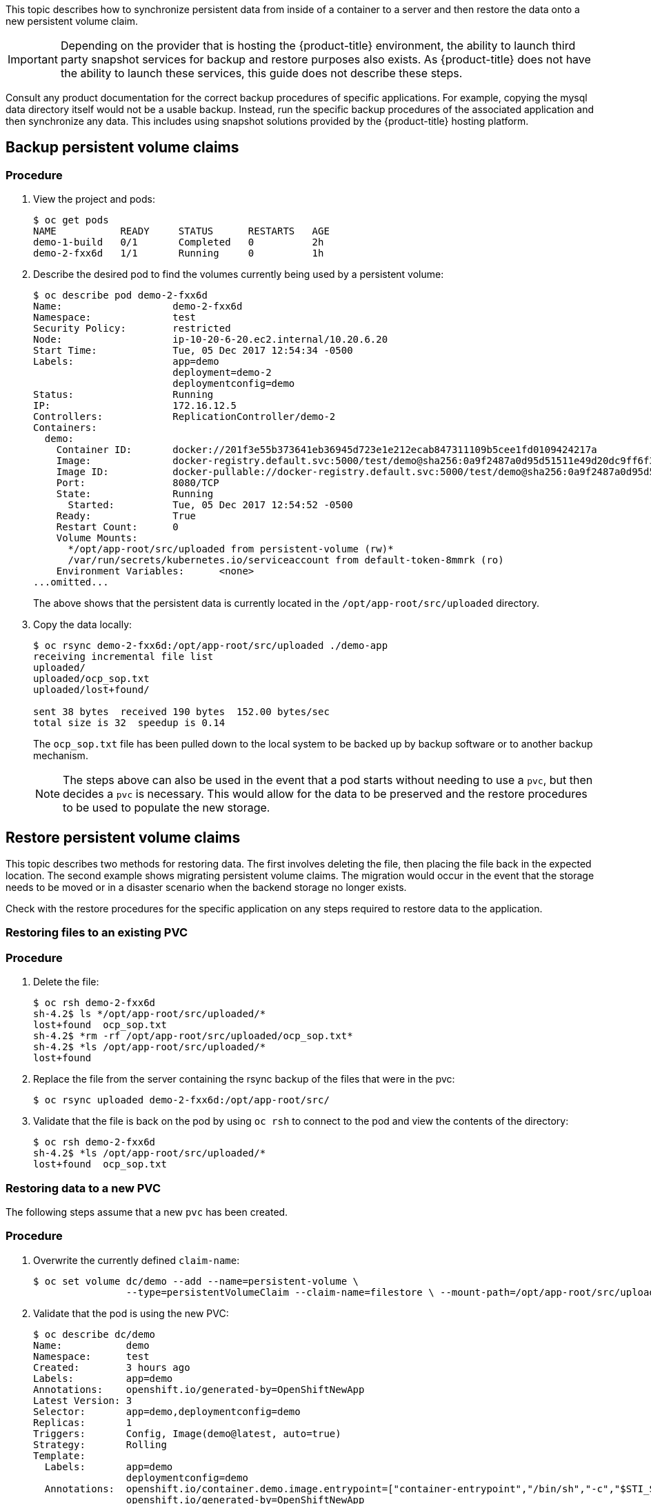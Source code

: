 ////
PVC backup

Module included in the following assemblies:

* day_two_guide/project_level_tasks.adoc
* day_two_guide/environment_backup.adoc
////

This topic describes how to synchronize persistent data from inside of a
container to a server and then restore the data onto a new persistent volume
claim.

[IMPORTANT]
====
Depending on the provider that is hosting the {product-title} environment, the
ability to launch third party snapshot services for backup and restore purposes
also exists. As {product-title} does not have the ability to launch these
services, this guide does not describe these steps.
====

Consult any product documentation for the correct backup procedures of specific
applications. For example, copying the mysql data directory itself would not be
a usable backup. Instead, run the specific backup procedures of the associated
application and then synchronize any data. This includes using snapshot
solutions provided by the {product-title} hosting platform.

== Backup persistent volume claims

[discrete]
=== Procedure

. View the project and pods:
+
----
$ oc get pods
NAME           READY     STATUS      RESTARTS   AGE
demo-1-build   0/1       Completed   0          2h
demo-2-fxx6d   1/1       Running     0          1h
----

. Describe the desired pod to find the volumes currently being used by a
persistent volume:
+
----
$ oc describe pod demo-2-fxx6d
Name:			demo-2-fxx6d
Namespace:		test
Security Policy:	restricted
Node:			ip-10-20-6-20.ec2.internal/10.20.6.20
Start Time:		Tue, 05 Dec 2017 12:54:34 -0500
Labels:			app=demo
			deployment=demo-2
			deploymentconfig=demo
Status:			Running
IP:			172.16.12.5
Controllers:		ReplicationController/demo-2
Containers:
  demo:
    Container ID:	docker://201f3e55b373641eb36945d723e1e212ecab847311109b5cee1fd0109424217a
    Image:		docker-registry.default.svc:5000/test/demo@sha256:0a9f2487a0d95d51511e49d20dc9ff6f350436f935968b0c83fcb98a7a8c381a
    Image ID:		docker-pullable://docker-registry.default.svc:5000/test/demo@sha256:0a9f2487a0d95d51511e49d20dc9ff6f350436f935968b0c83fcb98a7a8c381a
    Port:		8080/TCP
    State:		Running
      Started:		Tue, 05 Dec 2017 12:54:52 -0500
    Ready:		True
    Restart Count:	0
    Volume Mounts:
      */opt/app-root/src/uploaded from persistent-volume (rw)*
      /var/run/secrets/kubernetes.io/serviceaccount from default-token-8mmrk (ro)
    Environment Variables:	<none>
...omitted...
----
+
The above shows that the persistent data is currently located in the
`/opt/app-root/src/uploaded` directory.

. Copy the data locally:
+
----
$ oc rsync demo-2-fxx6d:/opt/app-root/src/uploaded ./demo-app
receiving incremental file list
uploaded/
uploaded/ocp_sop.txt
uploaded/lost+found/

sent 38 bytes  received 190 bytes  152.00 bytes/sec
total size is 32  speedup is 0.14
----
+
The `ocp_sop.txt` file has been pulled down to the local system to be backed up
by backup software or to another backup mechanism.
+
[NOTE]
====
The steps above can also be used in the event that a pod starts without needing
to use a `pvc`, but then decides a `pvc` is necessary. This would allow for the
data to be preserved and the restore procedures to be used to populate the new
storage.
====

== Restore persistent volume claims

This topic describes two methods for restoring data. The first involves deleting
the file, then placing the file back in the expected location. The second
example shows migrating persistent volume claims. The migration would occur in
the event that the storage needs to be moved or in a disaster scenario when the
backend storage no longer exists.

Check with the restore procedures for the specific application on any steps
required to restore data to the application.

=== Restoring files to an existing PVC

[discrete]
=== Procedure

. Delete the file:
+
----
$ oc rsh demo-2-fxx6d
sh-4.2$ ls */opt/app-root/src/uploaded/*
lost+found  ocp_sop.txt
sh-4.2$ *rm -rf /opt/app-root/src/uploaded/ocp_sop.txt*
sh-4.2$ *ls /opt/app-root/src/uploaded/*
lost+found
----

. Replace the file from the server containing the rsync backup of the files that
were in the pvc:
+
----
$ oc rsync uploaded demo-2-fxx6d:/opt/app-root/src/
----

. Validate that the file is back on the pod by using `oc rsh` to connect to the
pod and view the contents of the directory:
+
----
$ oc rsh demo-2-fxx6d
sh-4.2$ *ls /opt/app-root/src/uploaded/*
lost+found  ocp_sop.txt
----

=== Restoring data to a new PVC

The following steps assume that a new `pvc` has been created.

[discrete]
=== Procedure

. Overwrite the currently defined `claim-name`:
+
----
$ oc set volume dc/demo --add --name=persistent-volume \
		--type=persistentVolumeClaim --claim-name=filestore \ --mount-path=/opt/app-root/src/uploaded --overwrite
----

. Validate that the pod is using the new PVC:
+
----
$ oc describe dc/demo
Name:		demo
Namespace:	test
Created:	3 hours ago
Labels:		app=demo
Annotations:	openshift.io/generated-by=OpenShiftNewApp
Latest Version:	3
Selector:	app=demo,deploymentconfig=demo
Replicas:	1
Triggers:	Config, Image(demo@latest, auto=true)
Strategy:	Rolling
Template:
  Labels:	app=demo
		deploymentconfig=demo
  Annotations:	openshift.io/container.demo.image.entrypoint=["container-entrypoint","/bin/sh","-c","$STI_SCRIPTS_PATH/usage"]
		openshift.io/generated-by=OpenShiftNewApp
  Containers:
   demo:
    Image:	docker-registry.default.svc:5000/test/demo@sha256:0a9f2487a0d95d51511e49d20dc9ff6f350436f935968b0c83fcb98a7a8c381a
    Port:	8080/TCP
    Volume Mounts:
      /opt/app-root/src/uploaded from persistent-volume (rw)
    Environment Variables:	<none>
  Volumes:
   persistent-volume:
    Type:	PersistentVolumeClaim (a reference to a PersistentVolumeClaim in the same namespace)
    *ClaimName:	filestore*
    ReadOnly:	false
...omitted...
----

. Now that the new `pvc` is being used by the deployment configuration, use `oc
rsync` to place the files onto the new `pvc`:
+
----
$ oc rsync uploaded demo-3-2b8gs:/opt/app-root/src/
sending incremental file list
uploaded/
uploaded/ocp_sop.txt
uploaded/lost+found/

sent 181 bytes  received 39 bytes  146.67 bytes/sec
total size is 32  speedup is 0.15
----

. Validate that the file is back on the pod by using `oc rsh` to connect to the
pod and view the contents of the directory.
+
----
$ oc rsh demo-3-2b8gs
sh-4.2$ ls /opt/app-root/src/uploaded/
lost+found  ocp_sop.txt
----

